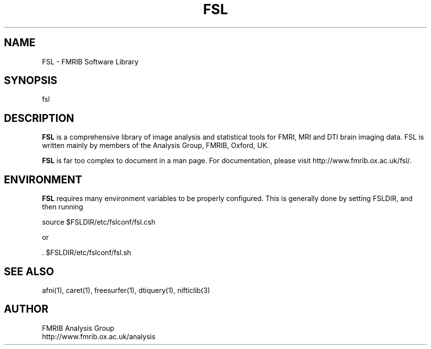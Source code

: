 .TH FSL 1
.SH NAME    \" Section header
.PP

FSL - FMRIB Software Library

.SH SYNOPSIS
.PP
.nf 
.na 
fsl
.ad
.fi

\" Optional sections
.SH "DESCRIPTION"

.B FSL
is a comprehensive library of image analysis and statistical tools for
FMRI, MRI and DTI brain imaging data. FSL is written mainly by members of
the Analysis Group, FMRIB, Oxford, UK.

.B FSL
is far too complex to document in a man page.  For documentation, please
visit http://www.fmrib.ox.ac.uk/fsl/.

.SH ENVIRONMENT

.B FSL
requires many environment variables to be properly configured.
This is generally done by setting FSLDIR, and then running

.nf
.na
    source $FSLDIR/etc/fslconf/fsl.csh

or

    . $FSLDIR/etc/fslconf/fsl.sh
.ad
.fi

.SH "SEE ALSO"
afni(1), caret(1), freesurfer(1), dtiquery(1), nifticlib(3)

.SH AUTHOR
.nf
.na
FMRIB Analysis Group
http://www.fmrib.ox.ac.uk/analysis

